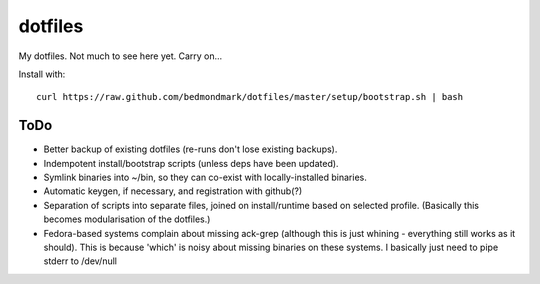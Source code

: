 dotfiles
========

My dotfiles. Not much to see here yet. Carry on...

Install with::

    curl https://raw.github.com/bedmondmark/dotfiles/master/setup/bootstrap.sh | bash

ToDo
----

* Better backup of existing dotfiles (re-runs don't lose existing backups).
* Indempotent install/bootstrap scripts (unless deps have been updated).
* Symlink binaries into ~/bin, so they can co-exist with
  locally-installed binaries.
* Automatic keygen, if necessary, and registration with github(?)
* Separation of scripts into separate files, joined on install/runtime based
  on selected profile. (Basically this becomes modularisation of the dotfiles.)
* Fedora-based systems complain about missing ack-grep (although this is just
  whining - everything still works as it should). This is because 'which' is
  noisy about missing binaries on these systems. I basically just need to pipe
  stderr to /dev/null
